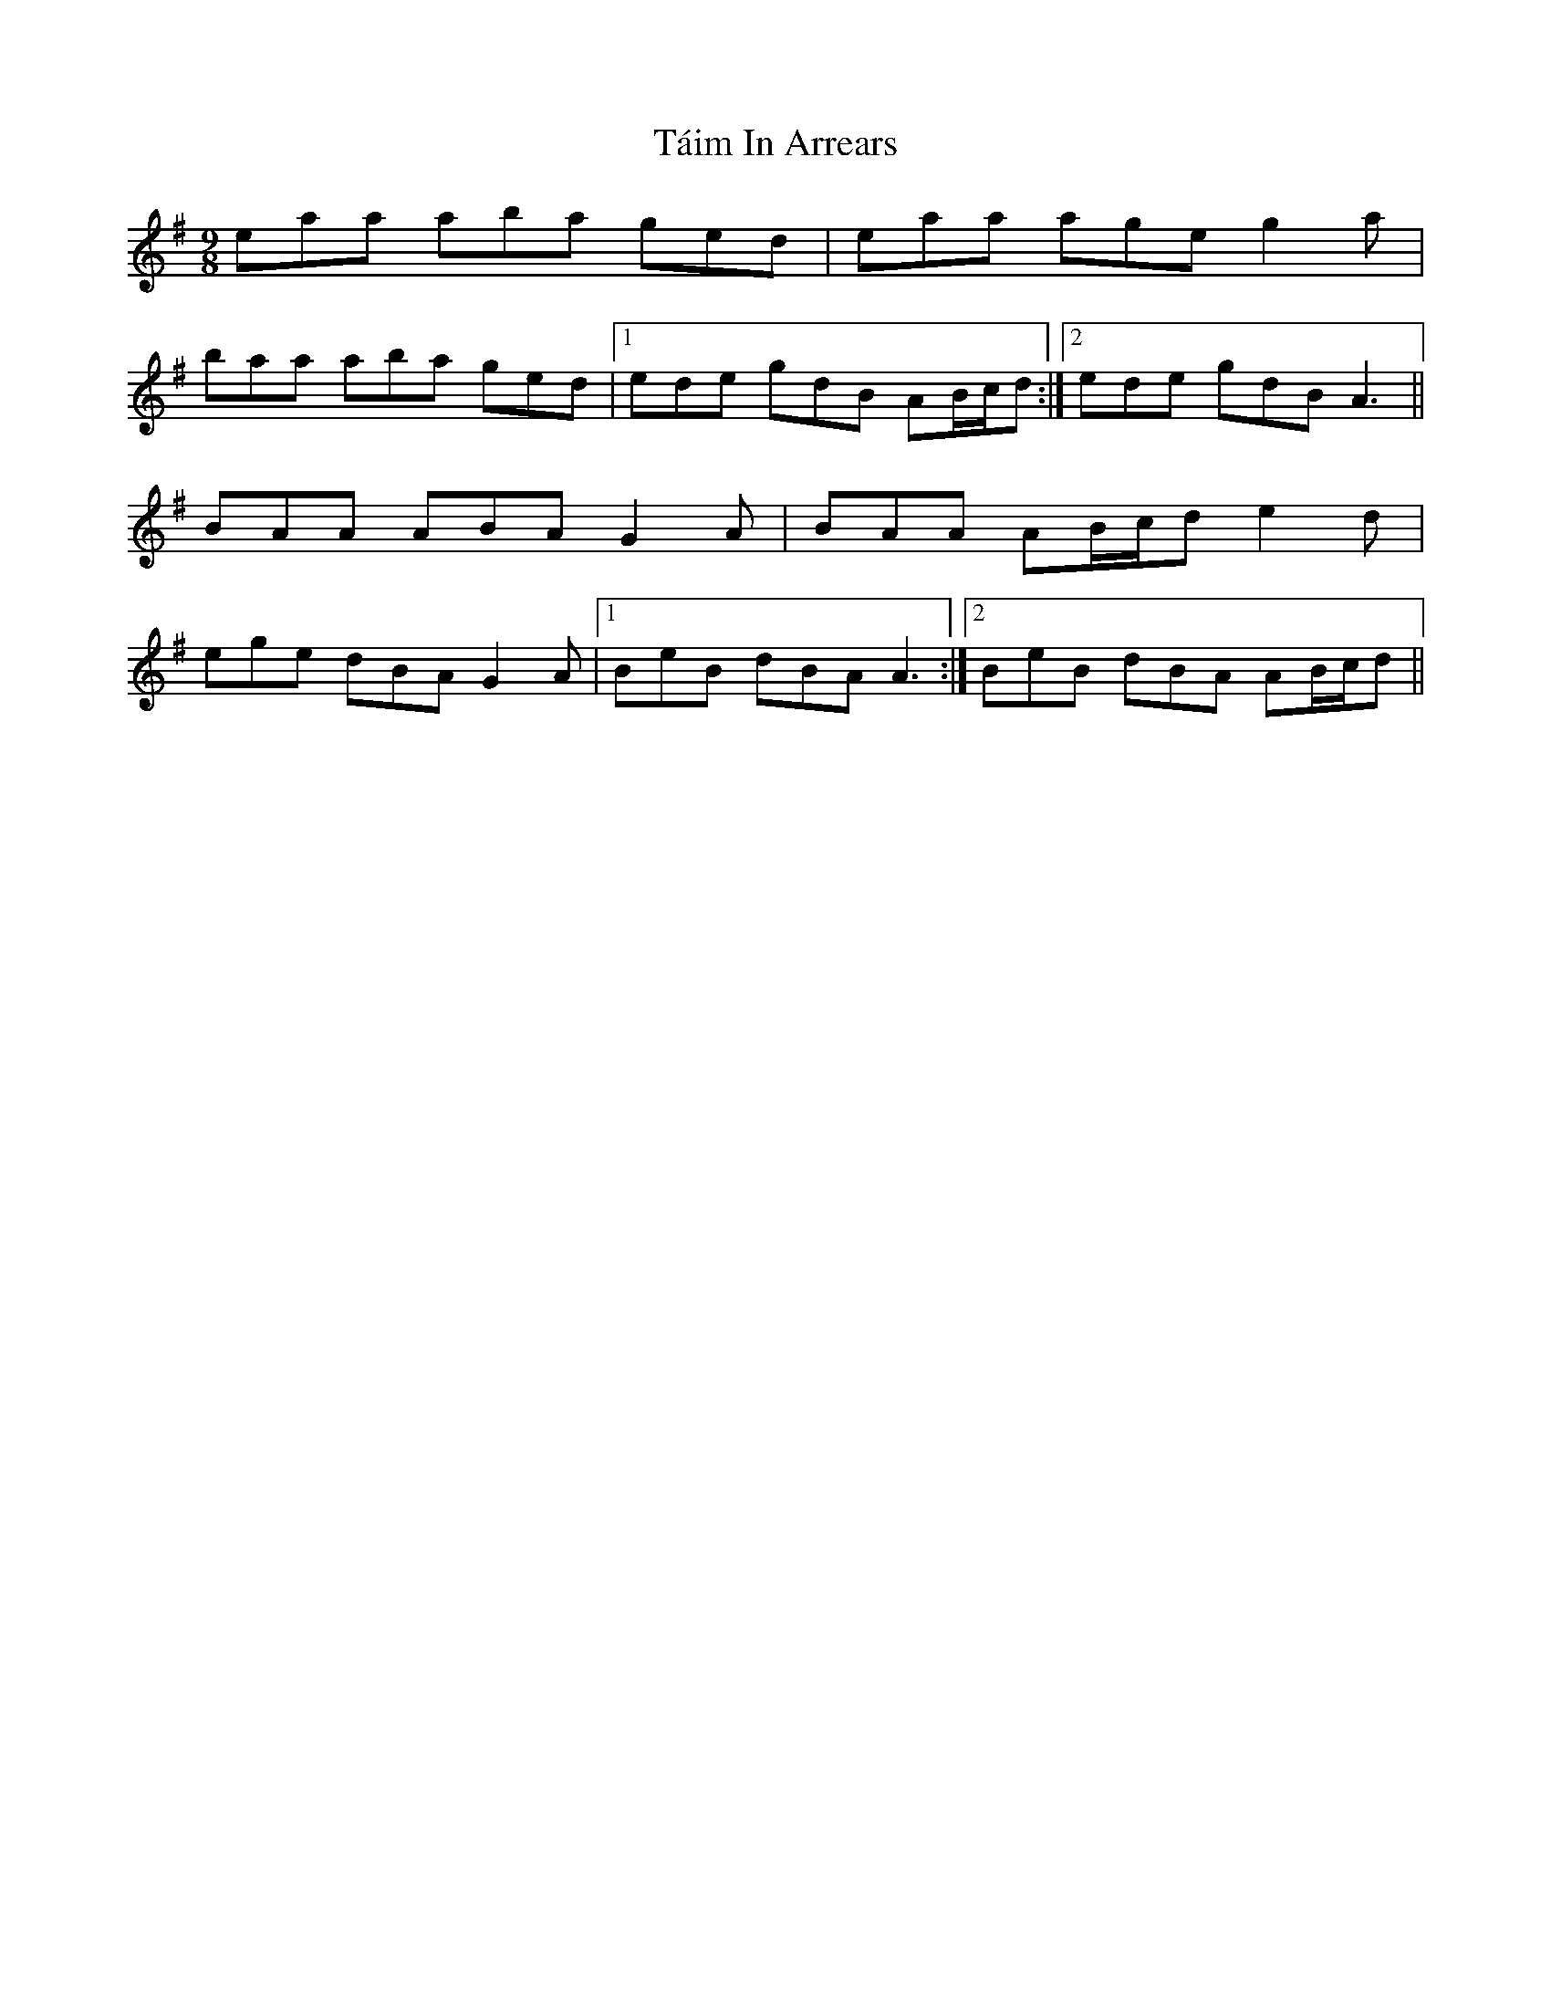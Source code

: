 X: 39274
T: Táim In Arrears
R: slip jig
M: 9/8
K: Adorian
eaa aba ged|eaa age g2a|
baa aba ged|1 ede gdB AB/c/d:|2 ede gdB A3||
BAA ABA G2A|BAA AB/c/d e2d|
ege dBA G2A|1 BeB dBA A3:|2 BeB dBA AB/c/d||

